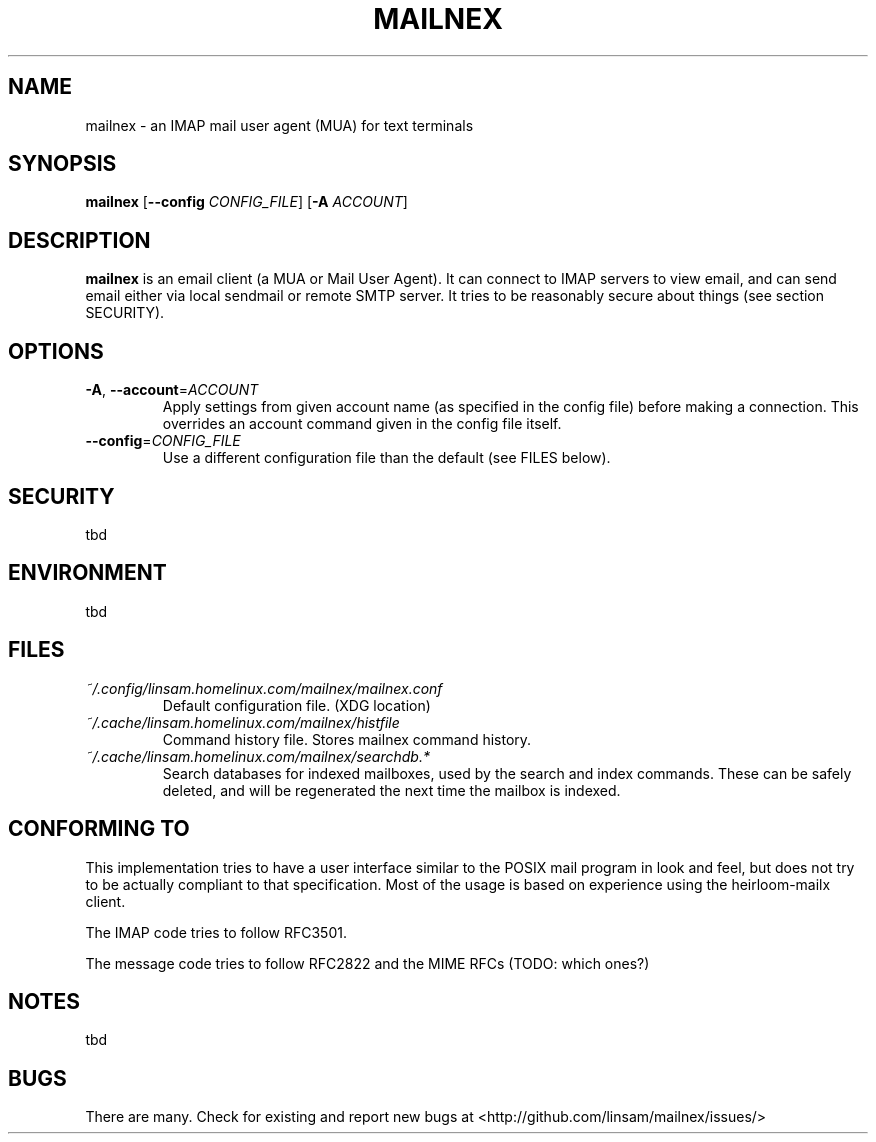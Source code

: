 .\" See <https://liw.fi/manpages/> and man-pages(7) for imformation on how to
.\" edit this file
.TH MAILNEX 1 2017-07-08
.SH NAME
mailnex \- an IMAP mail user agent (MUA) for text terminals
.SH SYNOPSIS
.B mailnex
[\fB\--config\fR \fICONFIG_FILE\fR]
[\fB\-A\fR \fIACCOUNT\fR]
.SH DESCRIPTION
.B mailnex
is an email client (a MUA or Mail User Agent).
It can connect to IMAP servers to view email, and can send email either via
local sendmail or remote SMTP server.
It tries to be reasonably secure about things (see section SECURITY).
.SH OPTIONS
.TP
.BR \-A ", " \-\-account =\fIACCOUNT\fR
Apply settings from given account name (as specified in the config file)
before making a connection.
This overrides an account command given in the config file itself.
.TP
.BR \-\-config =\fICONFIG_FILE\fR
Use a different configuration file than the default (see FILES below).
.SH SECURITY
tbd
.SH ENVIRONMENT
tbd
.SH FILES
.TP
.I ~/.config/linsam.homelinux.com/mailnex/mailnex.conf
Default configuration file. (XDG location)
.TP
.I ~/.cache/linsam.homelinux.com/mailnex/histfile
Command history file. Stores mailnex command history.
.TP
.I ~/.cache/linsam.homelinux.com/mailnex/searchdb.*
Search databases for indexed mailboxes, used by the search and index commands.
These can be safely deleted, and will be regenerated the next time the mailbox
is indexed.
.SH CONFORMING TO
This implementation tries to have a user interface similar to the POSIX mail
program in look and feel, but does not try to be actually compliant to that
specification.
Most of the usage is based on experience using the heirloom-mailx client.
.PP
The IMAP code tries to follow RFC3501.
.PP
The message code tries to follow RFC2822 and the MIME RFCs (TODO: which ones?)
.SH NOTES
tbd
.SH BUGS
There are many.
Check for existing and report new bugs at <http://github.com/linsam/mailnex/issues/>
